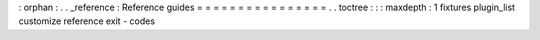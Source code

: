 :
orphan
:
.
.
_reference
:
Reference
guides
=
=
=
=
=
=
=
=
=
=
=
=
=
=
=
=
.
.
toctree
:
:
:
maxdepth
:
1
fixtures
plugin_list
customize
reference
exit
-
codes
